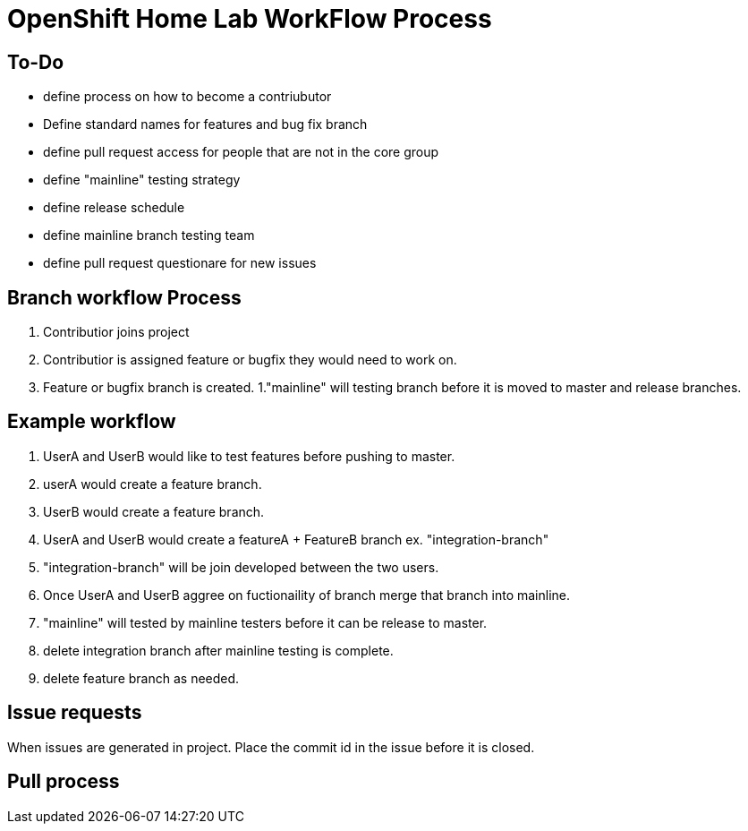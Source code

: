 = OpenShift Home Lab WorkFlow Process


== To-Do
- define process on how to become a contriubutor
- Define standard names for features and bug fix branch
- define pull request access for people that are not in the core group
- define "mainline" testing strategy
- define release schedule
- define mainline branch testing team
- define pull request questionare for new issues

== Branch workflow Process
1. Contributior joins project
1. Contributior is assigned feature or bugfix they would need to work on.
1. Feature or bugfix branch is created.
1."mainline" will testing branch before it is moved to master and release branches.

== Example workflow
1. UserA and UserB would like to test features before pushing to master.
1. userA would create a feature branch.
1. UserB would create a feature branch.
1. UserA and UserB would create a featureA + FeatureB branch ex. "integration-branch"
1. "integration-branch" will be join developed between the two users.
1. Once UserA and UserB aggree on fuctionaility of branch merge that branch into mainline.
1. "mainline" will tested by mainline testers before it can be release to master.
1. delete integration branch after mainline testing is complete.
1. delete feature branch as needed.

== Issue requests
When issues are generated in project. Place the commit id in the issue before it is closed.

== Pull process
